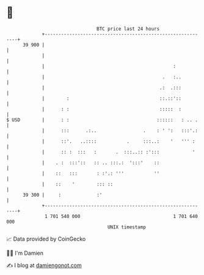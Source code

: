* 👋

#+begin_example
                                    BTC price last 24 hours                    
                +------------------------------------------------------------+ 
         39 900 |                                                            | 
                |                                                            | 
                |                                               :            | 
                |                                           .   :..          | 
                |                                          .:  .:::          | 
                |        :                                 ::.::'::          | 
                |      : :                                 :::::  :          | 
   $ USD        |      : :                                ::::::   : .. .    | 
                |      :::      .:..                 .    : ' ':   :::'.:    | 
                |      ::'.   ..::::           .     :::..:    '   ''' :     | 
                |      :: :  :::   :       .  :::..:: :':::            '     | 
                |    . :  :::'::   :: .. :::.:  ':::'    ::                  | 
                |    ::   :::       : :'.: '''           ''                  | 
                |    ::    '        ::: ::                                   | 
         39 300 |     :             :'                                       | 
                +------------------------------------------------------------+ 
                 1 701 540 000                                  1 701 640 000  
                                        UNIX timestamp                         
#+end_example
📈 Data provided by CoinGecko

🧑‍💻 I'm Damien

✍️ I blog at [[https://www.damiengonot.com][damiengonot.com]]
